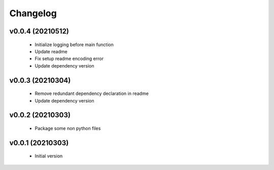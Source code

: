 Changelog
=========

v0.0.4 (20210512)
-----------------

    - Initialize logging before main function
    - Update readme
    - Fix setup readme encoding error
    - Update dependency version

v0.0.3 (20210304)
-----------------

    - Remove redundant dependency declaration in readme
    - Update dependency version

v0.0.2 (20210303)
-----------------

    - Package some non python files

v0.0.1 (20210303)
-----------------

    - Initial version